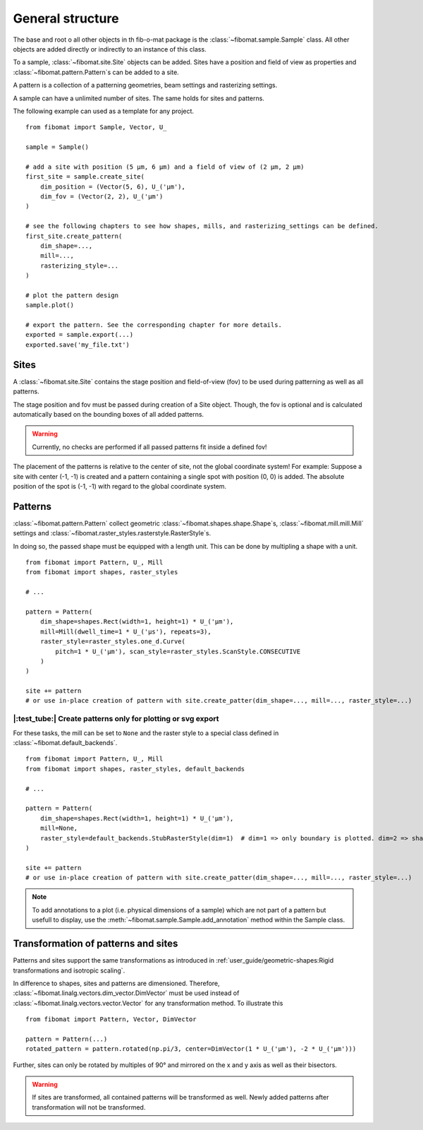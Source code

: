 General structure
=================

The base and root o all other objects in th fib-o-mat package is the :class:`~fibomat.sample.Sample` class.
All other objects are added directly or indirectly to an instance of this class.

To a sample, :class:`~fibomat.site.Site` objects can be added. Sites have a
position and field of view as properties and :class:`~fibomat.pattern.Pattern`\ s can be added to a site.

A pattern is a collection of a patterning geometries, beam settings and rasterizing settings.

A sample can have a unlimited number of sites. The same holds for sites and patterns.

The following example can used as a template for any project. ::

    from fibomat import Sample, Vector, U_

    sample = Sample()

    # add a site with position (5 µm, 6 µm) and a field of view of (2 µm, 2 µm)
    first_site = sample.create_site(
        dim_position = (Vector(5, 6), U_('µm'),
        dim_fov = (Vector(2, 2), U_('µm')
    )

    # see the following chapters to see how shapes, mills, and rasterizing_settings can be defined.
    first_site.create_pattern(
        dim_shape=...,
        mill=...,
        rasterizing_style=...
    )

    # plot the pattern design
    sample.plot()

    # export the pattern. See the corresponding chapter for more details.
    exported = sample.export(...)
    exported.save('my_file.txt')

Sites
-----

A :class:`~fibomat.site.Site` contains the stage position and field-of-view (fov) to be used during patterning as well as all patterns.

The stage position and fov must be passed during creation of a Site object. Though, the fov is optional and is calculated automatically based on the bounding boxes of all added patterns.

.. warning:: Currently, no checks are performed if all passed patterns fit inside a defined fov!

The placement of the patterns is relative to the center of site, not the global coordinate system!
For example: Suppose a site with center (-1, -1) is created and a pattern containing a single spot with position (0, 0) is added. The absolute position of the spot is (-1, -1) with regard to the global coordinate system.


Patterns
--------

:class:`~fibomat.pattern.Pattern` collect geometric :class:`~fibomat.shapes.shape.Shape`\ s, :class:`~fibomat.mill.mill.Mill` settings and :class:`~fibomat.raster_styles.rasterstyle.RasterStyle`\ s.

In doing so, the passed shape must be equipped with a length unit. This can be done by multipling a shape with a unit. ::

    from fibomat import Pattern, U_, Mill
    from fibomat import shapes, raster_styles

    # ...

    pattern = Pattern(
        dim_shape=shapes.Rect(width=1, height=1) * U_('µm'),
        mill=Mill(dwell_time=1 * U_('µs'), repeats=3),
        raster_style=raster_styles.one_d.Curve(
            pitch=1 * U_('µm'), scan_style=raster_styles.ScanStyle.CONSECUTIVE
        )
    )

    site += pattern
    # or use in-place creation of pattern with site.create_patter(dim_shape=..., mill=..., raster_style=...)

|:test_tube:| Create patterns only for plotting or svg export
+++++++++++++++++++++++++++++++++++++++++++++++++++++++++++++

For these tasks, the mill can be set to ``None`` and the raster style to a special class defined in :class:`~fibomat.default_backends`. ::

    from fibomat import Pattern, U_, Mill
    from fibomat import shapes, raster_styles, default_backends

    # ...

    pattern = Pattern(
        dim_shape=shapes.Rect(width=1, height=1) * U_('µm'),
        mill=None,
        raster_style=default_backends.StubRasterStyle(dim=1)  # dim=1 => only boundary is plotted. dim=2 => shape is filled.
    )

    site += pattern
    # or use in-place creation of pattern with site.create_patter(dim_shape=..., mill=..., raster_style=...)


.. note:: To add annotations to a plot (i.e. physical dimensions of a sample) which are not part of a pattern but usefull to display, use the :meth:`~fibomat.sample.Sample.add_annotation` method within the Sample class.


Transformation of patterns and sites
------------------------------------
Patterns and sites support the same transformations as introduced in :ref:`user_guide/geometric-shapes:Rigid transformations and isotropic scaling`.

In difference to shapes, sites and patterns are dimensioned.
Therefore, :class:`~fibomat.linalg.vectors.dim_vector.DimVector` must be used instead of :class:`~fibomat.linalg.vectors.vector.Vector` for any transformation method. To illustrate this ::
   from fibomat import Pattern, Vector, DimVector

   pattern = Pattern(...)
   rotated_pattern = pattern.rotated(np.pi/3, center=DimVector(1 * U_('µm'), -2 * U_('µm')))

Further, sites can only be rotated by multiples of 90° and mirrored on the x and y axis as well as their bisectors.

.. warning:: If sites are transformed, all contained patterns will be transformed as well. Newly added patterns after transformation will not be transformed.
